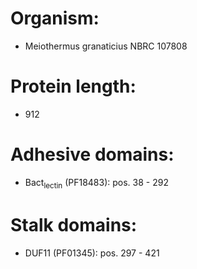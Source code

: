 * Organism:
- Meiothermus granaticius NBRC 107808
* Protein length:
- 912
* Adhesive domains:
- Bact_lectin (PF18483): pos. 38 - 292
* Stalk domains:
- DUF11 (PF01345): pos. 297 - 421

